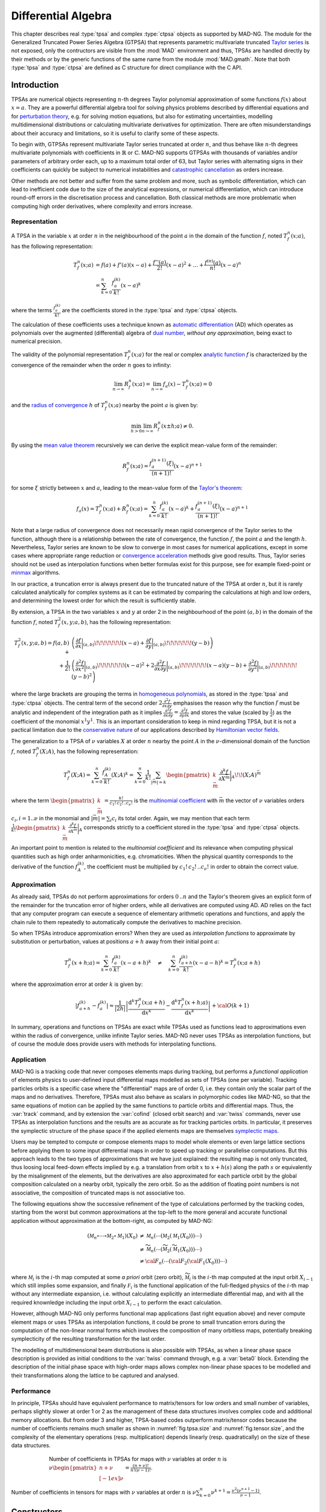 .. index::
   Differential algebra
   Taylor Series
   Generalized Truncated Power Series Algebra, GTPSA

********************
Differential Algebra
********************

This chapter describes real :type:`tpsa` and complex :type:`ctpsa` objects as supported by MAD-NG. The module for the Generalized Truncated Power Series Algebra (GTPSA) that represents parametric multivariate truncated `Taylor series <https://en.wikipedia.org/wiki/Taylor_series>`_ is not exposed, only the contructors are visible from the :mod:`MAD` environment and thus, TPSAs are handled directly by their methods or by the generic functions of the same name from the module :mod:`MAD.gmath`. Note that both :type:`tpsa` and :type:`ctpsa` are defined as C structure for direct compliance with the C API.

Introduction
============

TPSAs are numerical objects representing :math:`n`-th degrees Taylor polynomial approximation of some functions :math:`f(x)` about :math:`x=a`. They are a powerful differential algebra tool for solving physics problems described by differential equations and for `perturbation theory <https://en.wikipedia.org/wiki/Perturbation_theory>`_, e.g. for solving motion equations, but also for estimating uncertainties, modelling multidimensional distributions or calculating multivariate derivatives for optimization. There are often misunderstandings about their accuracy and limitations, so it is useful to clarify some of these aspects.

To begin with, GTPSAs represent multivariate Taylor series truncated at order :math:`n`, and thus behave like :math:`n`-th degrees multivariate polynomials with coefficients in :math:`\mathbb{R}` or :math:`\mathbb{C}`. MAD-NG supports GTPSAs with thousands of variables and/or parameters of arbitrary order each, up to a maximum total order of 63, but Taylor series with alternating signs in their coefficients can quickly be subject to numerical instabilities and `catastrophic cancellation <https://en.wikipedia.org/wiki/Catastrophic_cancellation>`_ as orders increase.

Other methods are not better and suffer from the same problem and more, such as symbolic differentiation, which can lead to inefficient code due to the size of the analytical expressions, or numerical differentiation, which can introduce round-off errors in the discretisation process and cancellation. Both classical methods are more problematic when computing high order derivatives, where complexity and errors increase.

Representation
--------------

A TPSA in the variable :math:`x` at order :math:`n` in the neighbourhood of the point :math:`a` in the domain of the function :math:`f`, noted :math:`T_f^n(x;a)`, has the following representation:

.. math::
   T_f^n(x;a) &= f(a) + f'(a) (x-a) + \frac{f''(a)}{2!} (x-a)^2 + \dots + \frac{f^{(n)}(a)}{n!} (x-a)^n \\
   &= \sum_{k=0}^{n} \frac{f_{a}^{(k)}}{k!}(x-a)^k

where the terms :math:`\frac{f_{a}^{(k)}}{k!}` are the coefficients stored in the :type:`tpsa` and :type:`ctpsa` objects.

The calculation of these coefficients uses a technique known as `automatic differentiation <https://en.wikipedia.org/wiki/Automatic_differentiation>`_ (AD) which operates as polynomials over the augmented (differential) algebra of `dual number <https://en.wikipedia.org/wiki/Dual_number>`_, *without any approximation*, being exact to numerical precision.

The validity of the polynomial representation :math:`T_f^n(x;a)` for the real or complex `analytic function <https://en.wikipedia.org/wiki/Analytic_function>`_ :math:`f` is characterized by the convergence of the remainder when the order :math:`n` goes to infinity:

.. math::
   \lim_{n \rightarrow \infty} R_f^n(x ; a) = \lim_{n \rightarrow \infty} f_a(x) - T_f^n(x ; a) = 0

and the `radius of convergence <https://en.wikipedia.org/wiki/Radius_of_convergence>`_ :math:`h` of :math:`T_f^n(x;a)` nearby the point :math:`a` is given by:

.. math::
   \min_{h>0} \lim_{n \rightarrow \infty} R_f^n(x\pm h ; a) \neq 0.

By using the `mean value theorem <https://en.wikipedia.org/wiki/Mean_value_theorem>`_ recursively we can derive the explicit mean-value form of the remainder:

.. math::
   R_f^n(x ; a) = \frac{f^{(n+1)}_a(\xi)}{(n+1)!} (x-a)^{n+1}

for some :math:`\xi` strictly between :math:`x` and :math:`a`, leading to the mean-value form of the `Taylor's theorem <https://en.wikipedia.org/wiki/Taylor%27s_theorem>`_:

.. math::
   f_a(x) = T_f^n(x ; a) + R_f^n(x ; a) = \sum_{k=0}^{n} \frac{f_{a}^{(k)}}{k!}(x-a)^k + \frac{f^{(n+1)}_a(\xi)}{(n+1)!} (x-a)^{n+1}

Note that a large radius of convergence does not necessarily mean rapid convergence of the Taylor series to the function, although there is a relationship between the rate of convergence, the function :math:`f`, the point :math:`a` and the length :math:`h`. Nevertheless, Taylor series are known to be slow to converge in most cases for numerical applications, except in some cases where appropriate range reduction or `convergence acceleration <https://en.wikipedia.org/wiki/Series_acceleration>`_ methods give good results. Thus, Taylor series should not be used as interpolation functions when better formulas exist for this purpose, see for example fixed-point or `minmax <https://en.wikipedia.org/wiki/Minimax_approximation_algorithm>`_ algorithms.

In our practice, a truncation error is always present due to the truncated nature of the TPSA at order :math:`n`, but it is rarely calculated analytically for complex systems as it can be estimated by comparing the calculations at high and low orders, and determining the lowest order for which the result is sufficiently stable.

By extension, a TPSA in the two variables :math:`x` and :math:`y` at order 2 in the neighbourhood of the point :math:`(a,b)` in the domain of the function :math:`f`, noted :math:`T_f^2(x,y;a,b)`, has the following representation:

.. math::
   T_f^2(x,y;a,b) = f(a,b) + &\left(\frac{\partial f}{\partial x}\bigg\rvert_{(a,b)}\!\!\!\!\!\!\!(x-a) + \frac{\partial f}{\partial y}\bigg\rvert_{(a,b)}\!\!\!\!\!\!\!(y-b)\right) \\
   + \frac{1}{2!} &\left(\frac{\partial^2 f}{\partial x^2}\bigg\rvert_{(a,b)}\!\!\!\!\!\!\!(x-a)^2 
                   + 2\frac{\partial^2 f}{\partial x\partial y}\bigg\rvert_{(a,b)}\!\!\!\!\!\!\!(x-a)(y-b)
                   + \frac{\partial^2 f}{\partial y^2}\bigg\rvert_{(a,b)}\!\!\!\!\!\!\!(y-b)^2\right)

where the large brackets are grouping the terms in `homogeneous polynomials <https://en.wikipedia.org/wiki/Homogeneous_polynomial>`_, as stored in the :type:`tpsa` and :type:`ctpsa` objects. The central term of the second order :math:`2\frac{\partial^2 f}{\partial x\partial y}` emphasises the reason why the function :math:`f` must be analytic and independent of the integration path as it implies :math:`\frac{\partial^2 f}{\partial x\partial y} = \frac{\partial^2 f}{\partial y\partial x}` and stores the value (scaled by :math:`\frac{1}{2}`) as the coefficient of the monomial :math:`x^1 y^1`. This is an important consideration to keep in mind regarding TPSA, but it is not a pactical limitation due to the `conservative nature <https://en.wikipedia.org/wiki/Conservative_vector_field>`_ of our applications described by `Hamiltonian vector fields <https://en.wikipedia.org/wiki/Hamiltonian_vector_field>`_.

The generalization to a TPSA of :math:`\nu` variables :math:`X` at order :math:`n` nearby the point :math:`A` in the :math:`\nu`-dimensional domain of the function :math:`f`, noted :math:`T_f^n(X;A)`, has the following representation:

.. math::
   T_f^n(X;A) = \sum_{k=0}^n \frac{f_{A}^{(k)}}{k!}(X;A)^k = \sum_{k=0}^n \frac{1}{k!} \sum_{|\vec{m}|=k} \begin{pmatrix}k \\ \vec{m}\end{pmatrix} \frac{\partial^k f}{\partial X^{\vec{m}}}\bigg\rvert_{A}\!\!(X;A)^{\vec{m}}

where the term :math:`\begin{pmatrix}k \\ \vec{m}\end{pmatrix} = \frac{k!}{c_1!\,c_2!..c_{\nu}!}` is the `multinomial coefficient <https://en.wikipedia.org/wiki/Multinomial_theorem>`_ with :math:`\vec{m}` the vector of :math:`\nu` variables orders :math:`c_i, i=1..\nu` in the monomial and :math:`|\vec{m}| = \sum_i c_i` its total order. Again, we may mention that each term :math:`\frac{1}{k!} \begin{pmatrix}k \\ \vec{m}\end{pmatrix} \frac{\partial^k f}{\partial X^{\vec{m}}}\bigg\rvert_{A}` corresponds strictly to a coefficient stored in the :type:`tpsa` and :type:`ctpsa` objects.

An important point to mention is related to the *multinomial coefficient* and its relevance when computing physical quantities such as high order anharmonicities, e.g. chromaticities. When the physical quantity corresponds to the derivative of the function :math:`f^{(k)}_A`, the coefficient must be multiplied by :math:`c_1!\,c_2!\,..c_{\nu}!` in order to obtain the correct value.

Approximation
-------------

As already said, TPSAs do not perform approximations for orders :math:`0\,..n` and the Taylor's theorem gives an explicit form of the remainder for the truncation error of higher orders, while all derivatives are computed using AD. AD relies on the fact that any computer program can execute a sequence of elementary arithmetic operations and functions, and apply the chain rule to them repeatedly to automatically compute the derivatives to machine precision.

So when TPSAs introduce appromixation errors? When they are used as *interpolation functions* to approximate by substitution or perturbation, values at positions :math:`a+h` away from their initial point :math:`a`:

.. math::
   T_f^n(x+h;a) = \sum_{k=0}^{n} \frac{f_{a}^{(k)}}{k!} (x-a+h)^k 
               \quad \ne \quad
                  \sum_{k=0}^{n} \frac{f_{a+h}^{(k)}}{k!} (x-a-h)^k = T_f^n(x;a+h)

where the approximation error at order :math:`k` is given by:

.. math::
   \left|f^{(k)}_{a+h} - f^{(k)}_a\right| \approx \frac{1}{|2h|} \left|\frac{\text{d}^k T_f^n(x;a+h)}{\text{d} x^k} - \frac{\text{d}^k T_f^n(x+h;a)}{\text{d} x^k}\right| + {\cal O}(k+1)

In summary, operations and functions on TPSAs are exact while TPSAs used as functions lead to approximations even within the radius of convergence, unlike infinite Taylor series. MAD-NG never uses TPSAs as interpolation functions, but of course the module does provide users with methods for interpolating functions.

Application
-----------

MAD-NG is a tracking code that never composes elements maps during tracking, but performs a *functional application* of elements physics to user-defined input differential maps modelled as sets of TPSAs (one per variable). Tracking particles orbits is a specific case where the "differential" maps are of order 0, i.e. they contain only the scalar part of the maps and no derivatives. Therefore, TPSAs must also behave as scalars in polymorphic codes like MAD-NG, so that the same equations of motion can be applied by the same functions to particle orbits and differential maps. Thus, the :var:`track` command, and by extension the :var:`cofind` (closed orbit search) and :var:`twiss` commands, never use TPSAs as interpolation functions and the results are as accurate as for tracking particles orbits. In particular, it preserves the symplectic structure of the phase space if the applied elements maps are themselves `symplectic maps <https://en.wikipedia.org/wiki/Symplectomorphism>`_.

Users may be tempted to compute or compose elements maps to model whole elements or even large lattice sections before applying them to some input differential maps in order to speed up tracking or parallelise computations. But this approach leads to the two types of approximations that we have just explained: the resulting map is not only truncated, thus loosing local feed-down effects implied by e.g. a translation from orbit :math:`x` to :math:`x+h(s)` along the path :math:`s` or equivalently by the misalignment of the elements, but the derivatives are also approximated for each particle orbit by the global composition calculated on a nearby orbit, typically the zero orbit. So as the addition of floating point numbers is not associative, the composition of truncated maps is not associative too.

The following equations show the successive refinement of the type of calculations performed by the tracking codes, starting from the worst but common approximations at the top-left to the more general and accurate functional application without approximation at the bottom-right, as computed by MAD-NG:

.. math::
   ({\mathcal M}_n \circ \cdots \circ {\mathcal M}_2 \circ {\mathcal M}_1) (X_0)
     &\ne {\mathcal M}_n( \cdots ({\mathcal M}_2({\mathcal M}_1 (X_0)))\cdots) \\
     &\ne \widetilde{\mathcal M}_n(\cdots (\widetilde{\mathcal M}_2 (\widetilde{\mathcal M}_1 (X_0)))\cdots) \\
     &\ne {\cal F}_n(\cdots ({\cal F}_2 ({\cal F}_1 (X_0)))\cdots) 

where :math:`{\mathcal M}_i` is the :math:`i`-th map computed at some *a priori* orbit (zero orbit), :math:`\widetilde{\mathcal M}_i` is the :math:`i`-th map computed at the input orbit :math:`X_{i-1}` which still implies some expansion, and finally :math:`{\mathcal F}_i` is the functional application of the full-fledged physics of the :math:`i`-th map without any intermediate expansion, i.e. without calculating explicitly an intermediate differential map, and with all the required knownledge including the input orbit :math:`X_{i-1}` to perform the exact calculation.

However, although MAD-NG only performs functional map applications (last right equation above) and never compute element maps or uses TPSAs as interpolation functions, it could be prone to small truncation errors during the computation of the non-linear normal forms which involves the composition of many orbitless maps, potentially breaking symplecticity of the resulting transformation for the last order.

The modelling of multidimensional beam distributions is also possible with TPSAs, as when a linear phase space description is provided as initial conditions to the :var:`twiss` command through, e.g. a :var:`beta0` block. Extending the description of the initial phase space with high-order maps allows complex non-linear phase spaces to be modelled and their transformations along the lattice to be captured and analysed.

Performance
-----------

In principle, TPSAs should have equivalent performance to matrix/tensors for low orders and small number of variables, perhaps slightly slower at order 1 or 2 as the management of these data structures involves complex code and additional memory allocations. But from order 3 and higher, TPSA-based codes outperform matrix/tensor codes because the number of coefficients remains much smaller as shown in :numref:`fig.tpsa.size` and :numref:`fig.tensor.size`, and the complexity of the elementary operations (resp. multiplication) depends linearly (resp. quadratically) on the size of these data structures.

.. _fig.tpsa.size:
.. figure:: fig/tpsa-sizes.png
   :figwidth: 75%
   :align: center

   Number of coefficients in TPSAs for maps with :math:`\nu` variables at order :math:`n` is :math:`\nu {\scriptstyle\begin{pmatrix} n+\nu \\[-1ex] \nu \end{pmatrix}} = \frac{(n+\nu)!}{n!(\nu-1)!}`.

.. _fig.tensor.size:
.. figure:: fig/tensor-sizes.png
   :align: center

   Number of coefficients in tensors for maps with :math:`\nu` variables at order :math:`n` is :math:`\nu\sum_{k=0}^n \nu^{k+1} = \frac{\nu^2(\nu^{n+1}-1)}{\nu-1}`.

Constructors
============

Functions
=========

Methods
=======

Operators
=========

Iterators
=========

C API
=====

This C Application Programming Interface describes only the C functions declared in the scripting language and used by the higher level functions and methods presented before in this chapter. For more functions and details, see the C headers. This module introduce also few new C types described hereafter. The :const:`const` :type:`tpsa_t` and :type:`ctpsa_t` are inputs, while the non-:const:`const` :type:`tpsa_t` and :type:`ctpsa_t` are outpouts or are modified *inplace*. 

.. c:type:: desc_t

   The :c:type:`desc_t` type is an `abstract data type <https://en.wikipedia.org/wiki/Abstract_data_type>`_ (ADT) representing the descriptor shared by all real and complex TPSAs with the same internal structure driven by the number of variables and parameters, and their maximum order.

.. c:type:: tpsa_t

   The :c:type:`tpsa_t` type is an ADT representing real :type:

.. c:type:: ctpsa_t

.. c:const:: ord_t mad_tpsa_default

GTPSA
-----

extern const  ord_t  mad_tpsa_default;
extern const  ord_t  mad_tpsa_same;
extern const desc_t *mad_desc_curr;

const desc_t* mad_desc_newv(int nv, ord_t mo_);

// if np == 0, same as mad_desc_newv, otherwise
// mo = max(1, mo_)
// po = po_ ? min(mo,po_) : mo
const desc_t* mad_desc_newvp(int nv, int np, ord_t mo_, ord_t po_);

// mo = max(no[0:nn-1]), nn = nv+np
// po = np>0 ? min(mo, max(po_, max( no[nv:nn-1] ))) : mo
const desc_t* mad_desc_newvpo(int nv, int np, const ord_t no[], ord_t po_);

// -- dtor
void  mad_desc_del    (const desc_t *d);

// -- introspection
int   mad_desc_getnv  (const desc_t *d, ord_t *mo_, int *np_, ord_t *po_); // return nv
ord_t mad_desc_getno  (const desc_t *d, int nn, ord_t no_[nn]); // return mo
ord_t mad_desc_maxord (const desc_t *d); // return mo
ssz_t mad_desc_maxlen (const desc_t *d); // ordlen(mo) == maxlen
ssz_t mad_desc_ordlen (const desc_t *d, ord_t mo);
ord_t mad_desc_gtrunc (const desc_t *d, ord_t to);
void  mad_desc_info   (const desc_t *d, FILE *fp_);

// -- indexes / monomials
log_t mad_desc_isvalids  (const desc_t *d, ssz_t n,       str_t s    );
log_t mad_desc_isvalidm  (const desc_t *d, ssz_t n, const ord_t m [n]);
log_t mad_desc_isvalidsm (const desc_t *d, ssz_t n, const idx_t m [n]);
idx_t mad_desc_idxs      (const desc_t *d, ssz_t n,       str_t s    );
idx_t mad_desc_idxm      (const desc_t *d, ssz_t n, const ord_t m [n]);
idx_t mad_desc_idxsm     (const desc_t *d, ssz_t n, const idx_t m [n]);
idx_t mad_desc_nxtbyvar  (const desc_t *d, ssz_t n,       ord_t m [n]);
idx_t mad_desc_nxtbyord  (const desc_t *d, ssz_t n,       ord_t m [n]);
ord_t mad_desc_mono      (const desc_t *d, ssz_t n,       ord_t m_[n], idx_t i);

// global cleanup (warning: no GTSPA must still be in use!)
void  mad_desc_cleanup(void);


TPSA
----

CTPSA
-----

.. ---------------------------------------

.. rubric:: Footnotes

.. .. [#f1] The situation may be slightly different in RF cavities depending on the model used.

